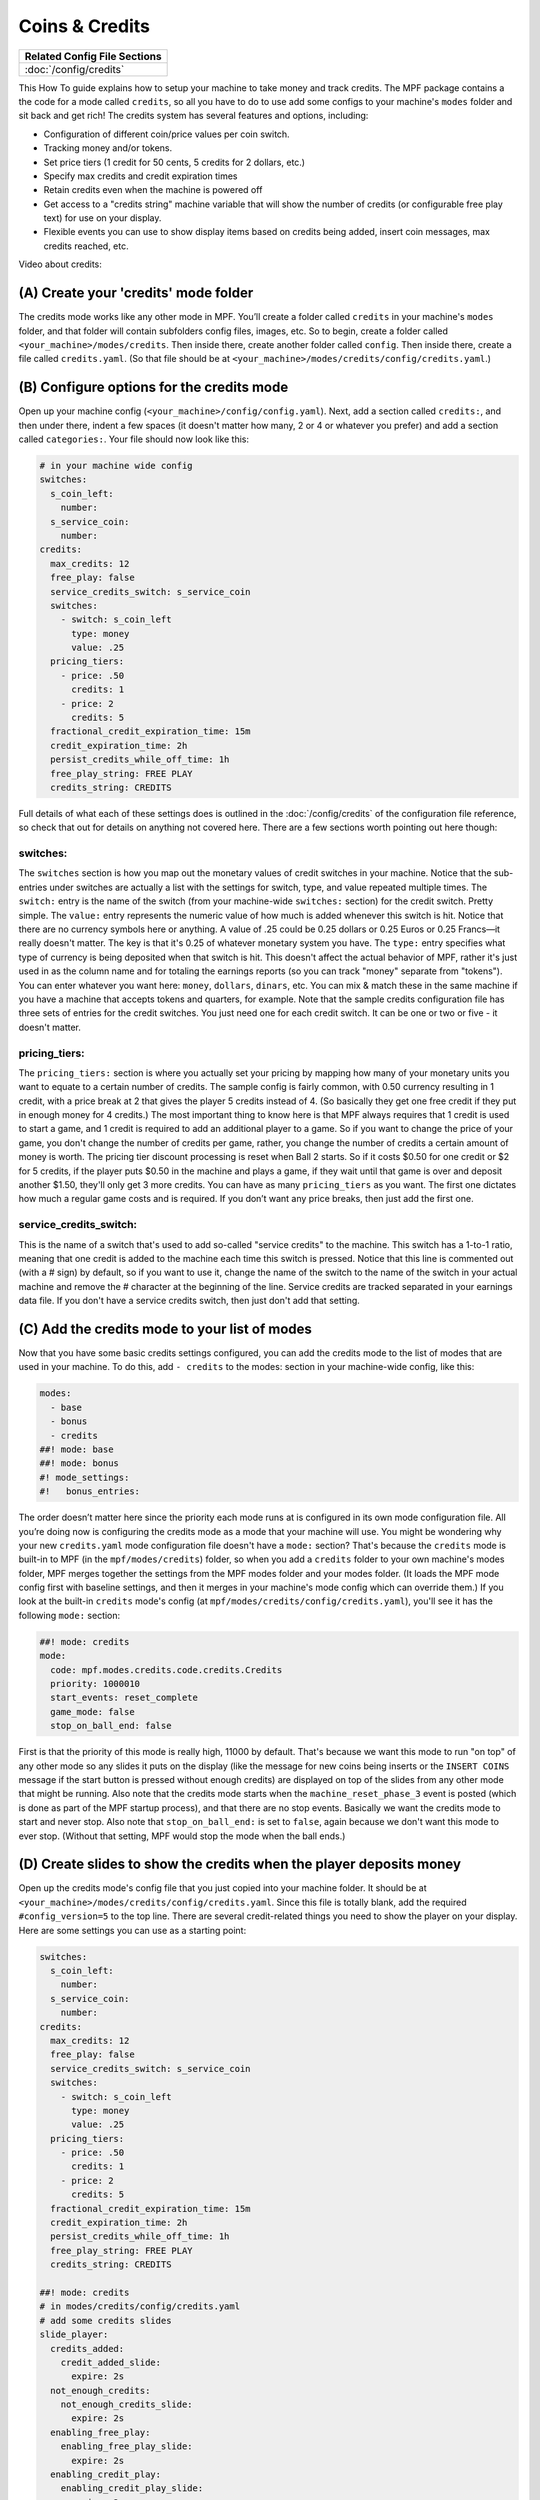 Coins & Credits
===============

+------------------------------------------------------------------------------+
| Related Config File Sections                                                 |
+==============================================================================+
| :doc:`/config/credits`                                                       |
+------------------------------------------------------------------------------+

This How To guide explains how to setup your machine to take money and
track credits.
The MPF package contains a the code for a mode called
``credits``, so all you have to do to use add some configs to your
machine's ``modes`` folder and sit back and get rich!
The credits system has several features and options, including:

+ Configuration of different coin/price values per coin switch.
+ Tracking money and/or tokens.
+ Set price tiers (1 credit for 50 cents, 5 credits for 2 dollars,
  etc.)
+ Specify max credits and credit expiration times
+ Retain credits even when the machine is powered off
+ Get access to a "credits string" machine variable that will show the
  number of credits (or configurable free play text) for use on your
  display.
+ Flexible events you can use to show display items based on credits
  being added, insert coin messages, max credits reached, etc.

Video about credits:

.. youtube:: jAQpZy5xYGc
.. youtube:: w7LuHi7gLMs

(A) Create your 'credits' mode folder
-------------------------------------

The credits mode works like any other mode in MPF. You’ll create a
folder called ``credits`` in your machine's ``modes`` folder, and that
folder will contain subfolders config files, images, etc. So to begin,
create a folder called ``<your_machine>/modes/credits``. Then inside
there, create another folder called ``config``. Then inside there,
create a file called ``credits.yaml``. (So that file should be at
``<your_machine>/modes/credits/config/credits.yaml``.)


(B) Configure options for the credits mode
------------------------------------------

Open up your machine config (``<your_machine>/config/config.yaml``).
Next, add a section called ``credits:``, and then under there,
indent a few spaces (it doesn't matter how many, 2 or 4 or whatever
you prefer) and add a section called ``categories:``. Your
file should now look like this:

.. code-block:: mpf-config

   # in your machine wide config
   switches:
     s_coin_left:
       number:
     s_service_coin:
       number:
   credits:
     max_credits: 12
     free_play: false
     service_credits_switch: s_service_coin
     switches:
       - switch: s_coin_left
         type: money
         value: .25
     pricing_tiers:
       - price: .50
         credits: 1
       - price: 2
         credits: 5
     fractional_credit_expiration_time: 15m
     credit_expiration_time: 2h
     persist_credits_while_off_time: 1h
     free_play_string: FREE PLAY
     credits_string: CREDITS

Full details of what each of these settings does is outlined in the
:doc:`/config/credits` of the configuration file reference, so check
that out for details on anything not covered here. There are a few
sections worth pointing out here though:

switches:
~~~~~~~~~

The ``switches`` section is how you map out the monetary values of
credit switches in your machine. Notice that the sub-entries under
switches are actually a list with the settings for switch, type, and
value repeated multiple times. The ``switch:`` entry is the name of
the switch (from your machine-wide ``switches:`` section) for the credit
switch. Pretty simple. The ``value:`` entry represents the numeric
value of how much is added whenever this switch is hit. Notice that
there are no currency symbols here or anything. A value of .25 could
be 0.25 dollars or 0.25 Euros or 0.25 Francs—it really doesn't matter.
The key is that it's 0.25 of whatever monetary system you have. The
``type:`` entry specifies what type of currency is being deposited when
that switch is hit. This doesn't affect the actual behavior of MPF,
rather it's just used in as the column name and for totaling the
earnings reports (so you can track "money" separate from "tokens").
You can enter whatever you want here: ``money``, ``dollars``, ``dinars``,
etc. You can mix & match these in the same machine if you have a
machine that accepts tokens and quarters, for example. Note that the
sample credits configuration file has three sets of entries for the
credit switches. You just need one for each credit switch. It can be
one or two or five - it doesn't matter.


pricing_tiers:
~~~~~~~~~~~~~~

The ``pricing_tiers:`` section is where you actually set your pricing by
mapping how many of your monetary units you want to equate to a
certain number of credits. The sample config is fairly common, with
0.50 currency resulting in 1 credit, with a price break at 2 that
gives the player 5 credits instead of 4. (So basically they get one
free credit if they put in enough money for 4 credits.) The most
important thing to know here is that MPF always requires that 1 credit
is used to start a game, and 1 credit is required to add an additional
player to a game. So if you want to change the price of your game, you
don't change the number of credits per game, rather, you change the
number of credits a certain amount of money is worth. The pricing tier
discount processing is reset when Ball 2 starts. So if it costs $0.50
for one credit or $2 for 5 credits, if the player puts $0.50 in the
machine and plays a game, if they wait until that game is over and
deposit another $1.50, they'll only get 3 more credits. You can have
as many ``pricing_tiers`` as you want. The first one dictates how much a
regular game costs and is required. If you don’t want any price
breaks, then just add the first one.



service_credits_switch:
~~~~~~~~~~~~~~~~~~~~~~~

This is the name of a switch that's used to add so-called "service
credits" to the machine. This switch has a 1-to-1 ratio, meaning that
one credit is added to the machine each time this switch is pressed.
Notice that this line is commented out (with a # sign) by default, so
if you want to use it, change the name of the switch to the name of
the switch in your actual machine and remove the # character at the
beginning of the line. Service credits are tracked separated in your
earnings data file. If you don't have a service credits switch, then
just don't add that setting.


(C) Add the credits mode to your list of modes
----------------------------------------------

Now that you have some basic credits settings configured, you can add
the credits mode to the list of modes that are used in your machine.
To do this, add ``- credits`` to the modes: section in your machine-wide
config, like this:

.. code-block:: mpf-config

   modes:
     - base
     - bonus
     - credits
   ##! mode: base
   ##! mode: bonus
   #! mode_settings:
   #!   bonus_entries:

The order doesn’t matter here since the priority each mode runs at is
configured in its own mode configuration file. All you’re doing now is
configuring the credits mode as a mode that your machine will use. You
might be wondering why your new ``credits.yaml`` mode configuration file
doesn't have a ``mode:`` section? That's because the ``credits`` mode is
built-in to MPF (in the ``mpf/modes/credits``) folder, so when you add a
``credits`` folder to your own machine's modes folder, MPF merges
together the settings from the MPF modes folder and your modes folder.
(It loads the MPF mode config first with baseline settings, and then
it merges in your machine's mode config which can override them.) If
you look at the built-in ``credits`` mode's config (at
``mpf/modes/credits/config/credits.yaml``), you'll see it has the
following ``mode:`` section:

.. code-block:: mpf-config

    ##! mode: credits
    mode:
      code: mpf.modes.credits.code.credits.Credits
      priority: 1000010
      start_events: reset_complete
      game_mode: false
      stop_on_ball_end: false

First is that the priority of this mode is really high, 11000 by
default. That's because we want this mode to run "on top" of any other
mode so any slides it puts on the display (like the message for new
coins being inserts or the ``INSERT COINS`` message if the start button
is pressed without enough credits) are displayed on top of the slides
from any other mode that might be running. Also note that the credits
mode starts when the ``machine_reset_phase_3`` event is posted (which is
done as part of the MPF startup process), and that there are no stop
events. Basically we want the credits mode to start and never stop.
Also note that ``stop_on_ball_end:`` is set to ``false``, again because we
don't want this mode to ever stop. (Without that setting, MPF would
stop the mode when the ball ends.)


(D) Create slides to show the credits when the player deposits money
--------------------------------------------------------------------

Open up the credits mode's config file that you just copied into your
machine folder.
It should be at ``<your_machine>/modes/credits/config/credits.yaml``.
Since this file is totally blank, add the required
``#config_version=5`` to the top line.
There are several credit-related things you need to show the player on
your display. Here are some settings you can use as a starting point:

.. code-block:: mpf-mc-config

   switches:
     s_coin_left:
       number:
     s_service_coin:
       number:
   credits:
     max_credits: 12
     free_play: false
     service_credits_switch: s_service_coin
     switches:
       - switch: s_coin_left
         type: money
         value: .25
     pricing_tiers:
       - price: .50
         credits: 1
       - price: 2
         credits: 5
     fractional_credit_expiration_time: 15m
     credit_expiration_time: 2h
     persist_credits_while_off_time: 1h
     free_play_string: FREE PLAY
     credits_string: CREDITS

   ##! mode: credits
   # in modes/credits/config/credits.yaml
   # add some credits slides
   slide_player:
     credits_added:
       credit_added_slide:
         expire: 2s
     not_enough_credits:
       not_enough_credits_slide:
         expire: 2s
     enabling_free_play:
       enabling_free_play_slide:
         expire: 2s
     enabling_credit_play:
       enabling_credit_play_slide:
         expire: 2s
     max_credits_reached:
       max_credits_reached_slide:
         expire: 2s
     player_added:
       player_added_slide:
         expire: 1s
   slides:
     credit_added_slide:
       - type: text
         text: (machine|credits_string)
     not_enough_credits_slide:
       - type: text
         text: (machine|credits_string)
       - type: text
         text: INSERT COINS
     enabling_free_play_slide:
       - type: text
         text: ENABLING FREE PLAY
     enabling_credit_play_slide:
       - type: text
         text: ENABLING CREDIT PLAY
       - type: text
         text: (machine|credits_string)
     max_credits_reached_slide:
       - type: text
         text: MAX CREDITS REACHED
     player_added_slide:
       - type: text
         text: PLAYER ADDED
         font_size: 12
         color: white
   sound_player:
     credits_added:
       credit_added_sound:
         action: play
         loops: 0
     not_enough_credits:
       need_more_money:
         action: play
         loops: 0
     player_added:
       player_added_sound:
         action: play
         loops: 0
   ##! test
   #! assert_machine_variable 0 credit_units
   #! hit_and_release_switch s_coin_left
   #! hit_and_release_switch s_coin_left
   #! assert_machine_variable 2 credit_units
   #! start_game
   #! assert_machine_variable 0 credit_units

There are several events that the credit module will post which you
can use to trigger slides:

+ :doc:`/events/max_credits_reached` -- Posted once when the max number of credits
  is reached.
+ :doc:`/events/credits_added` -- Posted any time a credit or partial credit is
  added. Use it with machine variables (below) to show the values.
+ :doc:`/events/not_enough_credits` -- Posted when the player pushes start but
  there is not at least one credit to add a player. This could happen in
  attract mode or during the first ball of a game when it’s still
  possible to add players.
+ :doc:`/events/enabling_free_play` -- Posted when the machine is switched to free
  play mode. (In case you want to have a switch or something which
  changes it. Details below.)
+ :doc:`/events/enabling_credit_play` -- Posted when the machine is switched to
  credit (pay) mode.

(E) Adding credits information to game slides
---------------------------------------------

Many of the display slides in a pinball machine display information
about the number of credits on the machine. For example, the default
score display slide will usually contain a message about how many
credits are on the machine. This can be a challenge
since the exact text you want to display will change based on whether
or not the machine is on free play, and whether there are any
fractions of credits on the machine or only whole credits. To handle
this, MPF includes a machine variable called ``credits_string`` that is
automatically updated to show the value of credits on the machine. If
the machine is set to free play, or if you don't have the credits mode
enabled, the ``credit_string`` value is ``FREE PLAY``. Otherwise it's the
word CREDIT followed by the number of credits (in fraction, not
decimal, as is tradition with pinball machines). Note that you can
override the text here with the ``free_play_string`` and
``credits_string`` configuration options. Remember that you can include
machine variables in a text display element (in either a
:doc:`/config/slide_player` or a show YAML file) like this:


.. code-block:: yaml

    - type: text
      text: "(machine|credits_string)"


And of course you can customize the font, position, and alignment of
this display element like any display element. There are several other
machine variables created too in case you want to get fancy with how
they're displayed in your particular machine. (We’ll use an example of
``2 1/4`` credits here):


+ ``credits_string`` – This is the fully generated string which is ready
  to use in your slides, including the word ``CREDITS`` (or ``FREE PLAY``)
  from your settings above, as well as the whole number of credits and
  any fraction. In the example this would be ``CREDITS 2 1/4``.
+ ``credits_value`` – This is just the numeric value of the credits,
  including the fraction (if there are any partial credits). For
  example, ``2 1/4``.
+ ``credits_whole_num`` – This is just the whole number of credits.
  Example: `2`.
+ ``credits_numerator`` – This is just the numerator of the fraction of
  partial credits. Example: `1`.
+ ``credits_denominator`` – This is just the denominator of the fraction
  of partial credits. Example: `4`.


The denominator of the fraction in the ``credit_string`` is
automatically calculated based on the smallest value coin switch and
the price of your game. So 0.25 switches with a game price of 0.50
will use “2” as the denominator (for 1/2 credits). 0.25 switches with
0.75 game will use 3, etc. Remember that text elements with machine
variables in slides automatically update themselves when the
underlying variable changes. So you can use these in your attract mode
DMD show, your score display, etc. See the :doc:`/config/slide_player` from
the complete example below for details. You can also change a machine between
credit mode and free play mode by posting events. (This is not common,
but useful if you want to have a switch or something that changes the
mode. The "real" way to set this will come later when we build the
service mode.) These control events are:

+ ``enable_free_play`` – Puts the machine into free play mode
+ ``enable_credit_play`` – Puts the machine into credit play mode
+ ``toggle_credit_play`` – Toggles the machine between modes.

(F) Viewing Earnings
--------------------

A tally of the earnings for your machine is available at
``<your_machine_folder>/data/earnings.yaml``. Here's an example:


.. code-block:: yaml

    money:
      count: 50
      total_value: 14.0
    service_credit:
      count: 4
      total_value: 4
    token:
      count: 1
      total_value: 1.0


Notice that there are sections in this file for each "type" of switch
you configured. The sample configuration from the template file
included type values of money and token which is why you see them
here. If you changed those to something like dollars then you would
see a dollars category here. The ``count`` is the total number of switch
hits that contributed towards that count, and the ``total_value`` is the
total numeric value based on the value of each switch. If you
configured a ``service_credits_switch`` then you'll also see a count of
service credits. (The service credits count and ``total_value`` will
always be the same since a service credit switch is always worth one
credit.)

(G) Allow operator settings of pricing tiers in service modes
-------------------------------------------------------------

In your final machine you do not want to edit the yaml to change pricing
tiers.
Luckily, there is the
:doc:`built-in service mode </game_logic/service_mode/index>` which allows
you to add :doc:`more settings </config/settings>`.
Let us add two settings and use them in the credits config:

.. code-block:: mpf-config

   # in your machine wide config
   switches:
     s_coin_left:
       number:
     s_service_coin:
       number:
   settings:
     credits_price_one_credit:
       label: Price for one credit
       values:
         .25: "25ct"
         .5: "50ct"
         .75: "75ct"
         1: "1 dollar"
         2: "2 dollar"
         3: "3 dollar"
         4: "4 dollar"
         5: "5 dollar"
       default: .5
       key_type: float
       sort: 500
     credits_price_tier2:
       label: Price for price tier 2
       values:
         .25: "25ct"
         .5: "50ct"
         .75: "75ct"
         1: "1 dollar"
         2: "2 dollar"
         3: "3 dollar"
         4: "4 dollar"
         5: "5 dollar"
       default: 2
       key_type: float
       sort: 510
     credits_credits_tier2:
       label: Number of credits for tier 2
       values:
         2: "2"
         3: "3"
         4: "4"
         5: "5"
         6: "6"
         7: "7"
         8: "8"
         9: "9"
         10: "10"
       default: 5
       key_type: int
       sort: 520
   credits:
     max_credits: 12
     free_play: false
     service_credits_switch: s_service_coin
     switches:
       - switch: s_coin_left
         type: money
         value: .25
     pricing_tiers:
       - price: settings.credits_price_one_credit
         credits: 1
       - price: settings.credits_price_tier2
         credits: settings.credits_credits_tier2
     fractional_credit_expiration_time: 15m
     credit_expiration_time: 2h
     persist_credits_while_off_time: 1h
     free_play_string: FREE PLAY
     credits_string: CREDITS

(H) Check out this complete credits config file
-----------------------------------------------

Here's the complete credits config file from the Demo Man sample game.
( ``demo_man/modes/credits/config/credits.yaml``):


This is an example:

.. code-block:: mpf-mc-config

   # in your machine wide config
   #! displays:
   #!   window:
   #!     width: 600
   #!     height: 200
   #!   dmd:
   #!     width: 128
   #!     height: 32
   #!     default: true
   switches:
     s_coin_left:
       number:
     s_service_coin:
       number:
   settings:
     credits_price_one_credit:
       label: Price for one credit
       values:
         .25: "25ct"
         .5: "50ct"
         .75: "75ct"
         1: "1 dollar"
         2: "2 dollar"
         3: "3 dollar"
         4: "4 dollar"
         5: "5 dollar"
       default: .5
       key_type: float
       sort: 500
     credits_price_tier2:
       label: Price for price tier 2
       values:
         .25: "25ct"
         .5: "50ct"
         .75: "75ct"
         1: "1 dollar"
         2: "2 dollar"
         3: "3 dollar"
         4: "4 dollar"
         5: "5 dollar"
       default: 2
       key_type: float
       sort: 510
     credits_credits_tier2:
       label: Number of credits for tier 2
       values:
         2: "2"
         3: "3"
         4: "4"
         5: "5"
         6: "6"
         7: "7"
         8: "8"
         9: "9"
         10: "10"
       default: 5
       key_type: int
       sort: 520
   credits:
     max_credits: 12
     free_play: false
     service_credits_switch: s_service_coin
     switches:
       - switch: s_coin_left
         type: money
         value: .25
     pricing_tiers:
       - price: settings.credits_price_one_credit
         credits: 1
       - price: settings.credits_price_tier2
         credits: settings.credits_credits_tier2
     fractional_credit_expiration_time: 15m
     credit_expiration_time: 2h
     persist_credits_while_off_time: 1h
     free_play_string: FREE PLAY
     credits_string: CREDITS
   ##! mode: attract
   # in modes/attract/config/attract.yaml
   # add credits string to your attract show
   show_player:
     mode_attract_started: attract_display_loop
   shows:
     attract_display_loop:
       - duration: 2s
         slides:
           press_start:
             target: dmd
             widgets:
               - type: Text
                 text: PRESS START
             transition:
               type: move_in
               duration: 1s
               direction: top
       - duration: 2s
         slides:
           credits_slide:
             target: dmd
             widgets:
               - type: text
                 text: (machine|credits_string)
             transition:
               type: move_in
               duration: 1s
               direction: bottom
   ##! mode: credits
   # in modes/credits/config/credits.yaml
   # add some credits slides
   slide_player:
     credits_added:
       credit_added_slide:
         expire: 2s
     not_enough_credits:
       not_enough_credits_slide:
         expire: 2s
     enabling_free_play:
       enabling_free_play_slide:
         expire: 2s
     enabling_credit_play:
       enabling_credit_play_slide:
         expire: 2s
     max_credits_reached:
       max_credits_reached_slide:
         expire: 2s
     player_added:
       player_added_slide:
         expire: 1s
   slides:
     credit_added_slide:
       - type: text
         text: (machine|credits_string)
     not_enough_credits_slide:
       - type: text
         text: (machine|credits_string)
       - type: text
         text: INSERT COINS
     enabling_free_play_slide:
       - type: text
         text: ENABLING FREE PLAY
     enabling_credit_play_slide:
       - type: text
         text: ENABLING CREDIT PLAY
       - type: text
         text: (machine|credits_string)
     max_credits_reached_slide:
       - type: text
         text: MAX CREDITS REACHED
     player_added_slide:
       - type: text
         text: PLAYER ADDED
         font_size: 12
         color: white
   sound_player:
     credits_added:
       credit_added_sound:
         action: play
         loops: 0
     not_enough_credits:
       need_more_money:
         action: play
         loops: 0
     player_added:
       player_added_sound:
         action: play
         loops: 0
   ##! test
   #! assert_machine_variable 0 credit_units
   #! hit_and_release_switch s_coin_left
   #! hit_and_release_switch s_coin_left
   #! assert_machine_variable 2 credit_units
   #! start_game
   #! assert_machine_variable 0 credit_units

A game will always cost 1 credit per player.
In this example, 50ct will give you 1 credit and $2 will give you 5 credits.
When ``s_coin_left`` is hit 25ct are added (or 1/2 credit).

This mode will also play sounds and show slides when adding credits or players
since both can happen before or during a game.

+------------------------------------------------------------------------------+
| Related How To guides                                                        |
+==============================================================================+
| :doc:`/game_design/index`                                                    |
+------------------------------------------------------------------------------+


+------------------------------------------------------------------------------+
| Machine Variables                                                            |
+==============================================================================+
| :doc:`/machine_vars/credit_units`                                            |
+------------------------------------------------------------------------------+
| :doc:`/machine_vars/credits_numerator`                                       |
+------------------------------------------------------------------------------+
| :doc:`/machine_vars/credits_string`                                          |
+------------------------------------------------------------------------------+
| :doc:`/machine_vars/credits_value`                                           |
+------------------------------------------------------------------------------+
| :doc:`/machine_vars/credits_whole_num`                                       |
+------------------------------------------------------------------------------+


+------------------------------------------------------------------------------+
| Related Events                                                               |
+==============================================================================+
| :doc:`/events/credits_added`                                                 |
+------------------------------------------------------------------------------+
| :doc:`/events/enabling_credit_play`                                          |
+------------------------------------------------------------------------------+
| :doc:`/events/enabling_free_play`                                            |
+------------------------------------------------------------------------------+
| :doc:`/events/max_credits_reached`                                           |
+------------------------------------------------------------------------------+
| :doc:`/events/not_enough_credits`                                            |
+------------------------------------------------------------------------------+
| :doc:`/events/player_added`                                                  |
+------------------------------------------------------------------------------+
